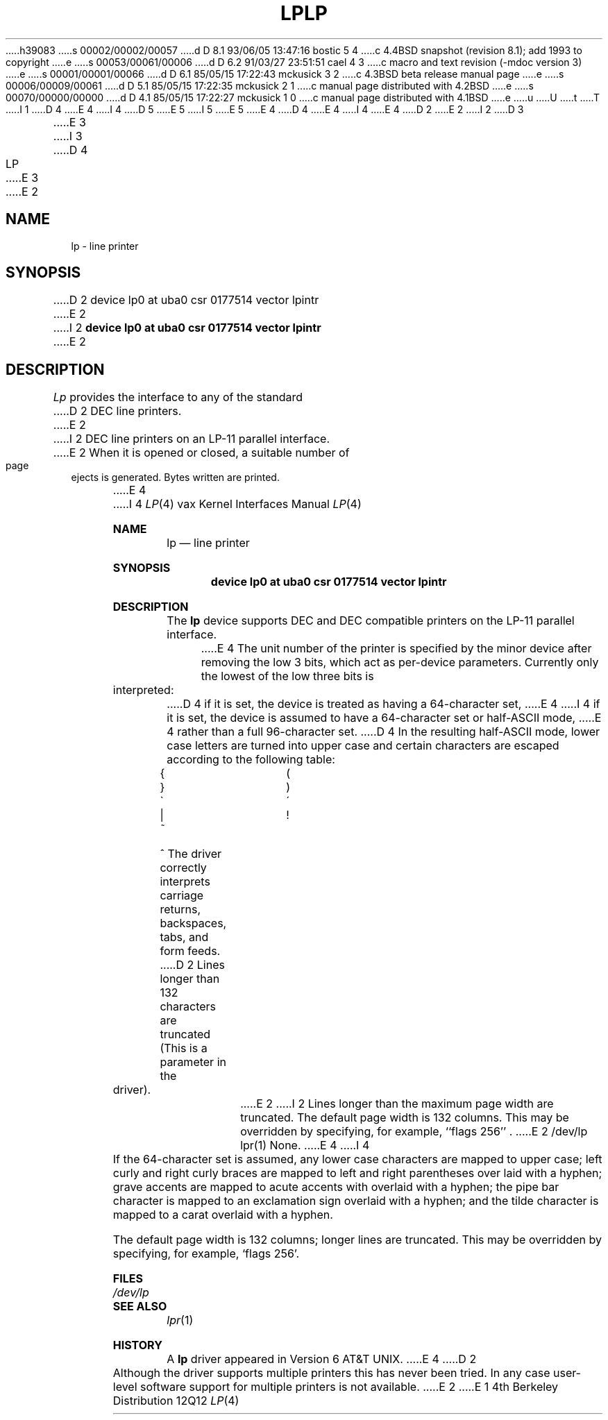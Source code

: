 h39083
s 00002/00002/00057
d D 8.1 93/06/05 13:47:16 bostic 5 4
c 4.4BSD snapshot (revision 8.1); add 1993 to copyright
e
s 00053/00061/00006
d D 6.2 91/03/27 23:51:51 cael 4 3
c  macro and text revision (-mdoc version 3)
e
s 00001/00001/00066
d D 6.1 85/05/15 17:22:43 mckusick 3 2
c 4.3BSD beta release manual page
e
s 00006/00009/00061
d D 5.1 85/05/15 17:22:35 mckusick 2 1
c manual page distributed with 4.2BSD
e
s 00070/00000/00000
d D 4.1 85/05/15 17:22:27 mckusick 1 0
c manual page distributed with 4.1BSD
e
u
U
t
T
I 1
D 4
.\" Copyright (c) 1980 Regents of the University of California.
.\" All rights reserved.  The Berkeley software License Agreement
.\" specifies the terms and conditions for redistribution.
E 4
I 4
D 5
.\" Copyright (c) 1980, 1991 Regents of the University of California.
.\" All rights reserved.
E 5
I 5
.\" Copyright (c) 1980, 1991, 1993
.\"	The Regents of the University of California.  All rights reserved.
E 5
E 4
.\"
D 4
.\"	%W% (Berkeley) %G%
E 4
I 4
.\" %sccs.include.redist.man%
E 4
.\"
D 2
.TH LP 4 4/1/81
E 2
I 2
D 3
.TH LP 4 "27 July 1983"
E 3
I 3
D 4
.TH LP 4 "%Q%"
E 3
E 2
.UC 4
.SH NAME
lp \- line printer
.SH SYNOPSIS
D 2
device lp0 at uba0 csr 0177514 vector lpintr
E 2
I 2
.B "device lp0 at uba0 csr 0177514 vector lpintr"
E 2
.SH DESCRIPTION
.I Lp
provides the interface to any of the standard
D 2
DEC line printers.
E 2
I 2
DEC line printers on an LP-11 parallel interface.
E 2
When it is opened or closed, a suitable number
of page ejects is generated.
Bytes written are printed.
.PP
E 4
I 4
.\"     %W% (Berkeley) %G%
.\"
.Dd %Q%
.Dt LP 4 vax
.Os BSD 4
.Sh NAME
.Nm lp
.Nd line printer
.Sh SYNOPSIS
.Cd "device lp0 at uba0 csr 0177514 vector lpintr"
.Sh DESCRIPTION
The
.Nm lp
device
supports
.Tn DEC
and
.Tn DEC
compatible printers
on the
.Tn LP-11
parallel interface.
.Pp
E 4
The unit number of the printer is specified by the minor device
after removing the low 3 bits, which act as per-device parameters.
Currently only the lowest of the low three bits is interpreted:
D 4
if it is set, the device is treated as having a 64-character set,
E 4
I 4
if it is set, the device is assumed to have a 64-character set or
.Pf half Tn -ASCII
mode,
E 4
rather than a full 96-character set.
D 4
In the resulting half-ASCII mode, lower case letters are turned
into upper case and certain characters are escaped according to
the following table:
.PP
.br
.ns
.TP 10
{
\o"-("
.br
.ns
.TP 10
}
\o"-)"
.br
.ns
.TP 10
\`
\o"-\'"
.br
.ns
.TP 10
|
\o"\-!"
.br
.ns
.TP 10
~
\o"\-^"
..
.PP
The driver correctly interprets
carriage returns, backspaces, tabs, and form feeds.
D 2
Lines longer than 132 characters are truncated
(This is a parameter in the driver).
E 2
I 2
Lines longer than the maximum page width are truncated.
The default page width is 132 columns.
This may be overridden by specifying, for example, ``flags 256'' .
E 2
.SH FILES
/dev/lp
.SH "SEE ALSO"
lpr(1)
.SH DIAGNOSTICS
None.
E 4
I 4
.Pp
If the 64-character set is assumed,
any lower case characters are mapped to upper case; left curly and
right curly braces are mapped to left and right parentheses over
laid with a hyphen; grave accents are mapped to acute accents
with overlaid with a hyphen; the pipe bar character is mapped
to an exclamation sign overlaid with a hyphen; and the tilde
character is mapped to a carat overlaid with a hyphen.
.Pp
The default page width is 132 columns; longer lines are
truncated.
This may be overridden by specifying, for example,
.Ql flags 256 .
.Sh FILES
.Bl -tag -width Pa -compact
.It Pa /dev/lp
.El
.Sh SEE ALSO
.Xr lpr 1
.Sh HISTORY
A
.Nm
driver appeared in
.At v6 .
E 4
D 2
.SH BUGS
Although the driver supports multiple printers this has never
been tried.  In any case user-level software support for multiple printers
is not available.
E 2
E 1

